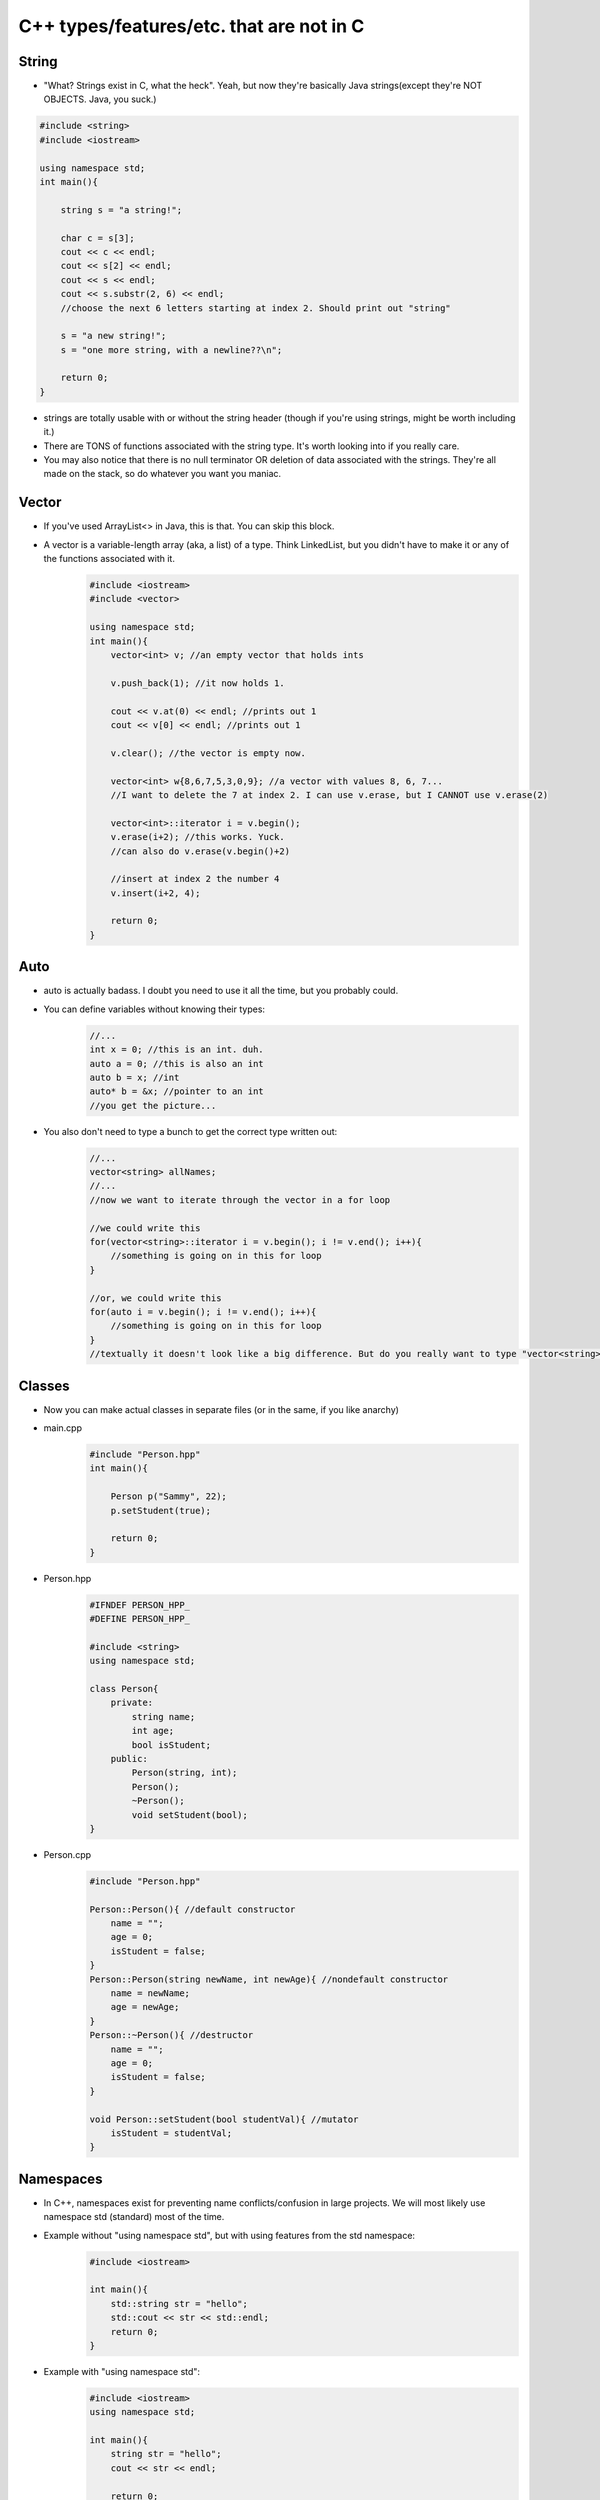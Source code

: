 C++ types/features/etc. that are not in C
=========================================
String
------
- "What? Strings exist in C, what the heck". Yeah, but now they're basically Java strings(except they're NOT OBJECTS. Java, you suck.)

.. code-block:: C++

    #include <string>
    #include <iostream>

    using namespace std;
    int main(){
        
        string s = "a string!";
        
        char c = s[3];
        cout << c << endl;
        cout << s[2] << endl;
        cout << s << endl;
        cout << s.substr(2, 6) << endl;
        //choose the next 6 letters starting at index 2. Should print out "string"

        s = "a new string!";
        s = "one more string, with a newline??\n";

        return 0;
    }

- strings are totally usable with or without the string header (though if you're using strings, might be worth including it.)
- There are TONS of functions associated with the string type. It's worth looking into if you really care. 
- You may also notice that there is no null terminator OR deletion of data associated with the strings. They're all made on the stack, so do whatever you want you maniac.

Vector
------

- If you've used ArrayList<> in Java, this is that. You can skip this block.
- A vector is a variable-length array (aka, a list) of a type. Think LinkedList, but you didn't have to make it or any of the functions associated with it.
    .. code-block:: C++

        #include <iostream>
        #include <vector>

        using namespace std;
        int main(){
            vector<int> v; //an empty vector that holds ints

            v.push_back(1); //it now holds 1.

            cout << v.at(0) << endl; //prints out 1
            cout << v[0] << endl; //prints out 1

            v.clear(); //the vector is empty now.

            vector<int> w{8,6,7,5,3,0,9}; //a vector with values 8, 6, 7...
            //I want to delete the 7 at index 2. I can use v.erase, but I CANNOT use v.erase(2)

            vector<int>::iterator i = v.begin();
            v.erase(i+2); //this works. Yuck.
            //can also do v.erase(v.begin()+2)
            
            //insert at index 2 the number 4
            v.insert(i+2, 4);

            return 0;
        }


Auto
----

- auto is actually badass. I doubt you need to use it all the time, but you probably could.
- You can define variables without knowing their types:
    .. code-block:: C++

        //...
        int x = 0; //this is an int. duh.
        auto a = 0; //this is also an int
        auto b = x; //int
        auto* b = &x; //pointer to an int
        //you get the picture...

- You also don't need to type a bunch to get the correct type written out:
    .. code-block:: C++

        //...
        vector<string> allNames;
        //...
        //now we want to iterate through the vector in a for loop

        //we could write this
        for(vector<string>::iterator i = v.begin(); i != v.end(); i++){
            //something is going on in this for loop
        }

        //or, we could write this
        for(auto i = v.begin(); i != v.end(); i++){
            //something is going on in this for loop
        }
        //textually it doesn't look like a big difference. But do you really want to type "vector<string>::iterator" instead of "auto"?

Classes
-------
- Now you can make actual classes in separate files (or in the same, if you like anarchy)
- main.cpp
    .. code-block:: C++
        
        #include "Person.hpp"
        int main(){

            Person p("Sammy", 22);
            p.setStudent(true);
            
            return 0;
        }

- Person.hpp
    .. code-block:: C++

        #IFNDEF PERSON_HPP_
        #DEFINE PERSON_HPP_

        #include <string>
        using namespace std;

        class Person{
            private:
                string name;
                int age;
                bool isStudent;
            public:
                Person(string, int);
                Person();
                ~Person();
                void setStudent(bool);
        }

- Person.cpp
    .. code-block:: C++

        #include "Person.hpp"

        Person::Person(){ //default constructor
            name = "";
            age = 0;
            isStudent = false;
        }
        Person::Person(string newName, int newAge){ //nondefault constructor
            name = newName;
            age = newAge;
        }
        Person::~Person(){ //destructor
            name = "";
            age = 0;
            isStudent = false;
        }

        void Person::setStudent(bool studentVal){ //mutator
            isStudent = studentVal;
        }

Namespaces
----------
- In C++, namespaces exist for preventing name conflicts/confusion in large projects. We will most likely use namespace std (standard) most of the time.
- Example without "using namespace std", but with using features from the std namespace:
    .. code:: C++

        #include <iostream>

        int main(){
            std::string str = "hello";
            std::cout << str << std::endl;
            return 0;
        }
    
- Example with "using namespace std":
    .. code:: C++

        #include <iostream>
        using namespace std;

        int main(){
            string str = "hello";
            cout << str << endl;

            return 0;
        }

- If you've used C++ before, you will probably know that the std namespace is really, really common. You're unlikely to use other namespaces (unless Professor Mackey provides one!)
    
Static Casting
--------------

- Casting is a way of changing the type of a variable to a different type. In C, sometimes this was as easy as

.. code:: C

    float f = 3.14;
    int i = f; //this
    int j = (int) f; //or this

- While this is technically still available in C++, casting is now sketchy. If you cast one object variable to another type, it's possible you'll run into runtime errors. Yikes.
- **Static Casting**: In the first lecture, Professor Mackey really only discussed using static casting, so that's all I'm going over right now:

.. code:: C++

    float f = 3.14;
    int i = static_cast<int>(f);

    char c = 'x';

    //this is bad, and might produce runtime errors:
    int* badptr_to_c = (int*) &c;
    //do this instead!
    int* ptr_to_c = static_cast<int*>(&c);

Maps
----

- If you've used Python, it's a dictionary. If you've used Java, it's basically the same thing. If you're still confused (I'd be surprised), keep reading.

- Maps are a data structure for "mapping" a value to another value. Think of a menu at a restaurant: Two different foods could be the same price, but you wouldn't have the same food with two different prices... because then you'd just choose the cheaper option.

- Example:
    .. code:: C++

        #include <map>
        #include <iostream>

        using namespace std;

        int main(){

            map<string, double> menu;
            menu["Quesarito"] = 3.99;
            //inserted the pair ("Quesarito", 3.99)
            menu["Quesarito"] = 4.29;
            //replaced the price of "Quesarito" with 4.29
            menu["Cheesy Gordita Crunch"] = 4.29;
            //inserted the pair

            for(const auto& menu_item: menu){
                cout << menu_item.first << " --- " << menu_item.second << endl;
            }

            return 0;
        }